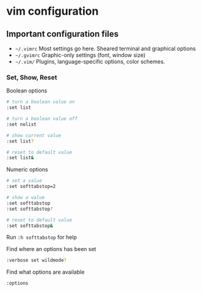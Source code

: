 * vim configuration
:PROPERTIES:
:CUSTOM_ID: vim-configuration
:END:
** Important configuration files
:PROPERTIES:
:CUSTOM_ID: important-configuration-files
:END:
- =~/.vimrc= Most settings go here. Sheared terminal and graphical
  options
- =~/.gvimrc= Graphic-only settings (font, window size)
- =~/.vim/= Plugins, language-specific options, color schemes.

*** Set, Show, Reset
:PROPERTIES:
:CUSTOM_ID: set-show-reset
:END:
Boolean options

#+begin_src sh
# turn a boolean value on
:set list

# turn a boolean value off
:set nolist

# show current value
:set list?

# reset to default value
:set list&
#+end_src

Numeric options

#+begin_src sh
# set a value
:set softtabstop=2

# show a value
:set softtabstop
:set softtabstop?

# reset to default value
:set softtabstop&
#+end_src

Run =:h softtabstop= for help

Find where an options has been set

#+begin_src sh
:verbose set wildmode?
#+end_src

Find what options are available

#+begin_src sh
:options
#+end_src
